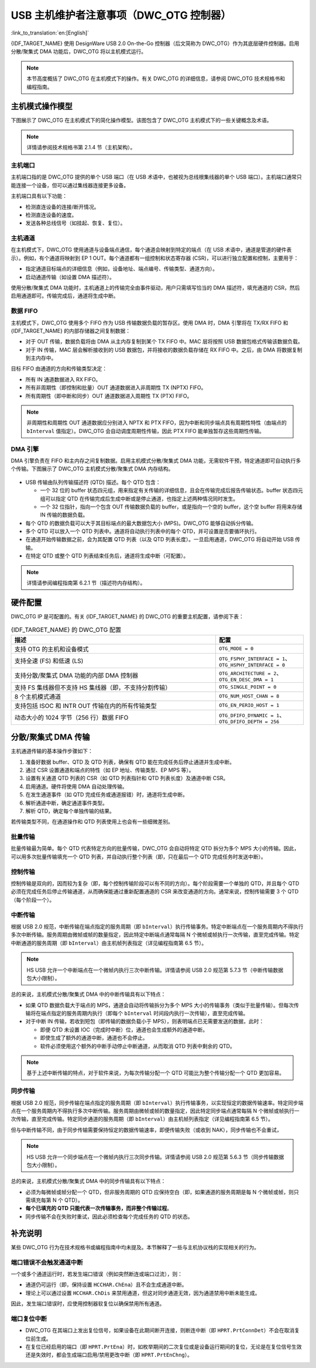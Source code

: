 USB 主机维护者注意事项（DWC_OTG 控制器）
=========================================

:link_to_translation:`en:[English]`

{IDF_TARGET_NAME} 使用 DesignWare USB 2.0 On-the-Go 控制器（后文简称为 DWC_OTG）作为其底层硬件控制器。启用分散/聚集式 DMA 功能后，DWC_OTG 将以主机模式运行。

.. note::

    本节高度概括了 DWC_OTG 在主机模式下的操作。有关 DWC_OTG 的详细信息，请参阅 DWC_OTG 技术规格书和编程指南。

主机模式操作模型
----------------

下图展示了 DWC_OTG 在主机模式下的简化操作模型。该图包含了 DWC_OTG 主机模式下的一些关键概念及术语。

.. figure:: ../../../../_static/usb_host/dwc-otg-operation.png
    :align: center
    :alt: DWC_OTG 主机模式操作模型
    :figclass: align-center

.. note::

    详情请参阅技术规格书第 2.1.4 节（主机架构）。

主机端口
^^^^^^^^^

主机端口指的是 DWC_OTG 提供的单个 USB 端口（在 USB 术语中，也被视为总线根集线器的单个 USB 端口）。主机端口通常只能连接一个设备，但可以通过集线器连接更多设备。

主机端口具有以下功能：

- 检测直连设备的连接/断开情况。
- 检测直连设备的速度。
- 发送各种总线信号（如挂起、恢复、复位）。

主机通道
^^^^^^^^

在主机模式下，DWC_OTG 使用通道与设备端点通信，每个通道会映射到特定的端点（在 USB 术语中，通道是管道的硬件表示）。例如，有个通道将映射到 EP 1 OUT。每个通道都有一组控制和状态寄存器 (CSR)，可以进行独立配置和控制，主要用于：

- 指定通道目标端点的详细信息（例如，设备地址、端点编号、传输类型、通道方向）。
- 启动通道传输（如设置 DMA 描述符）。

使用分散/聚集式 DMA 功能时，主机通道上的传输完全由事件驱动，用户只需填写恰当的 DMA 描述符，填充通道的 CSR，然后启用通道即可。传输完成后，通道将生成中断。

数据 FIFO
^^^^^^^^^^

主机模式下，DWC_OTG 使用多个 FIFO 作为 USB 传输数据负载的暂存区。使用 DMA 时，DMA 引擎将在 TX/RX FIFO 和 {IDF_TARGET_NAME} 的内部存储器之间复制数据：

- 对于 OUT 传输，数据负载将由 DMA 从主内存复制到某个 TX FIFO 中。MAC 层将按照 USB 数据包格式传输该数据负载。
- 对于 IN 传输，MAC 层会解析接收到的 USB 数据包，并将接收的数据负载存储在 RX FIFO 中。之后，由 DMA 将数据复制到主内存中。

目标 FIFO 由通道的方向和传输类型决定：

- 所有 IN 通道数据进入 RX FIFO。
- 所有非周期性（即控制和批量）OUT 通道数据进入非周期性 TX (NPTX) FIFO。
- 所有周期性（即中断和同步）OUT 通道数据进入周期性 TX (PTX) FIFO。

.. note::

    非周期性和周期性 OUT 通道数据应分别进入 NPTX 和 PTX FIFO，因为中断和同步端点具有周期性特性（由端点的 ``bInterval`` 值指定）。DWC_OTG 会自动调度周期性传输，因此 PTX FIFO 能单独暂存这些周期性传输。

DMA 引擎
^^^^^^^^

DMA 引擎负责在 FIFO 和主内存之间复制数据。启用主机模式分散/聚集式 DMA 功能，无需软件干预，特定通道即可自动执行多个传输。下图展示了 DWC_OTG 主机模式分散/聚集式 DMA 内存结构。

.. figure:: ../../../../_static/usb_host/dwc-otg-scatter-gather.png
    :align: center
    :alt: DWC_OTG 主机模式分散/聚集式 DMA 内存结构
    :figclass: align-center

- USB 传输由队列传输描述符 (QTD) 描述。每个 QTD 包含：

  - 一个 32 位的 buffer 状态四元组，用来指定有关传输的详细信息，且会在传输完成后报告传输状态。buffer 状态四元组可以指定 QTD 在传输完成后生成中断或是停止通道，也指定上述两种情况同时发生。
  - 一个 32 位指针，指向一个包含 OUT 传输数据负载的 buffer，或是指向一个空的 buffer，这个空 buffer 将用来存储 IN 传输的数据负载。

- 每个 QTD 的数据负载可以大于其目标端点的最大数据包大小 (MPS)。DWC_OTG 能够自动拆分传输。
- 多个 QTD 可以放入一个 QTD 列表中。通道将自动执行列表中的每个 QTD，并可设置是否要循环执行。
- 在通道开始传输数据之前，会为其配置 QTD 列表（以及 QTD 列表长度）。一旦启用通道，DWC_OTG 将自动开始 USB 传输。
- 在特定 QTD 或整个 QTD 列表结束任务后，通道将生成中断（可配置）。

.. note::

    详情请参阅编程指南第 6.2.1 节（描述符内存结构）。

硬件配置
--------

DWC_OTG IP 是可配置的。有关 {IDF_TARGET_NAME} 的 DWC_OTG 的重要主机配置，请参阅下表：

.. list-table:: {IDF_TARGET_NAME} 的 DWC_OTG 配置
    :widths: 70 30
    :header-rows: 1

    * - 描述
      - 配置
    * - 支持 OTG 的主机和设备模式
      - ``OTG_MODE = 0``
    * - 支持全速 (FS) 和低速 (LS)
      - ``OTG_FSPHY_INTERFACE = 1``、``OTG_HSPHY_INTERFACE = 0``
    * - 支持分散/聚集式 DMA 功能的内部 DMA 控制器
      - ``OTG_ARCHITECTURE = 2``、 ``OTG_EN_DESC_DMA = 1``
    * - 支持 FS 集线器但不支持 HS 集线器（即，不支持分割传输）
      - ``OTG_SINGLE_POINT = 0``
    * - 8 个主机模式通道
      - ``OTG_NUM_HOST_CHAN = 8``
    * - 支持包括 ISOC 和 INTR OUT 传输在内的所有传输类型
      - ``OTG_EN_PERIO_HOST = 1``
    * - 动态大小的 1024 字节（256 行）数据 FIFO
      - ``OTG_DFIFO_DYNAMIC = 1``、``OTG_DFIFO_DEPTH = 256``

分散/聚集式 DMA 传输
---------------------

主机通道传输的基本操作步骤如下：

#. 准备好数据 buffer、QTD 及 QTD 列表，确保有 QTD 能在完成任务后停止通道并生成中断。
#. 通过 CSR 设置通道和端点的特性（如 EP 地址、传输类型、EP MPS 等）。
#. 设置有关通道 QTD 列表的 CSR（如 QTD 列表指针和 QTD 列表长度）及通道中断 CSR。
#. 启用通道。硬件将使用 DMA 自动处理传输。
#. 在发生通道事件（如 QTD 完成任务或通道报错）时，通道将生成中断。
#. 解析通道中断，确定通道事件类型。
#. 解析 QTD，确定每个单独传输的结果。

若传输类型不同，在通道操作和 QTD 列表使用上也会有一些细微差别。

批量传输
^^^^^^^^

批量传输最为简单。每个 QTD 代表特定方向的批量传输，DWC_OTG 会自动将特定 QTD 拆分为多个 MPS 大小的传输。因此，可以用多次批量传输填充一个 QTD 列表，并自动执行整个列表（即，只在最后一个 QTD 完成任务时发送中断）。

控制传输
^^^^^^^^

控制传输是双向的，因而较为复杂（即，每个控制传输阶段可以有不同的方向）。每个阶段需要一个单独的 QTD，并且每个 QTD 必须在完成任务后停止传输通道，从而确保能通过重新配置通道的 CSR 来改变通道的方向。通常来说，控制传输需要 3 个 QTD（每个阶段一个）。

中断传输
^^^^^^^^

根据 USB 2.0 规范，中断传输在端点指定的服务周期（即 ``bInterval``）执行传输事务。特定中断端点在一个服务周期内不得执行多次中断传输。服务周期由微帧或帧的数量指定，因此特定中断端点通常每隔 N 个微帧或帧执行一次传输，直至完成传输。特定中断通道的服务周期（即 ``bInterval``）由主机帧列表指定（详见编程指南第 6.5 节）。

.. note::

  HS USB 允许一个中断端点在一个微帧内执行三次中断传输。详情请参阅 USB 2.0 规范第 5.7.3 节（中断传输数据包大小限制）。

总的来说，主机模式分散/聚集式 DMA 中的中断传输具有以下特点：

- 如果 QTD 数据负载大于端点的 MPS，通道会自动将传输拆分为多个 MPS 大小的传输事务（类似于批量传输）。但每次传输将在端点指定的服务周期内执行（即每个 ``bInterval`` 时间段内执行一次传输），直至完成传输。
- 对于中断 IN 传输，若收到短包（即传输的数据负载小于 MPS），则表明端点已无需要发送的数据，此时：

  - 即便 QTD 未设置 IOC（完成时中断）位，通道也会生成额外的通道中断。
  - 即使生成了额外的通道中断，通道也不会停止。
  - 软件必须使用这个额外的中断手动停止中断通道，从而取消 QTD 列表中剩余的 QTD。


.. note::

  基于上述中断传输的特点，对于软件来说，为每次传输分配一个 QTD 可能比为整个传输分配一个 QTD 更加容易。

同步传输
^^^^^^^^

根据 USB 2.0 规范，同步传输在端点指定的服务周期（即 ``bInterval``）执行传输事务，以实现恒定的数据传输速率。特定同步端点在一个服务周期内不得执行多次中断传输。服务周期由微帧或帧的数量指定，因此特定同步端点通常每隔 N 个微帧或帧执行一次传输，直至完成传输。特定同步通道的服务周期（即 ``bInterval``）由主机帧列表指定（详见编程指南第 6.5 节）。

但与中断传输不同，由于同步传输需要保持恒定的数据传输速率，即便传输失败（或收到 NAK），同步传输也不会重试，

.. note::

  HS USB 允许一个同步端点在一个微帧内执行三次同步传输。详情请参阅 USB 2.0 规范第 5.6.3 节（同步传输数据包大小限制）。

总的来说，主机模式分散/聚集式 DMA 中的同步传输具有以下特点：

- 必须为每微帧或帧分配一个 QTD，但非服务周期的 QTD 应保持空白（即，如果通道的服务周期是每 N 个微帧或帧，则只需填充每第 N 个 QTD）。
- **每个已填充的 QTD 只能代表一次传输事务，而非整个传输过程**。
- 同步传输不会在失败时重试，因此必须检查每个完成任务的 QTD 的状态。

补充说明
--------

某些 DWC_OTG 行为在技术规格书或编程指南中均未提及。本节解释了一些与主机协议栈的实现相关的行为。

端口错误不会触发通道中断
^^^^^^^^^^^^^^^^^^^^^^^^

一个或多个通道运行时，若发生端口错误（例如突然断连或端口过流），则：

- 通道仍可运行（即，保持设置 ``HCCHAR.ChEna``）且不会生成通道中断。
- 理论上可以通过设置 ``HCCHAR.ChDis`` 来禁用通道，但这对同步通道无效，因为通道禁用中断未能生成。

因此，发生端口错误时，应使用控制器软复位以确保禁用所有通道。

端口复位中断
^^^^^^^^^^^^

- DWC_OTG 在其端口上发出复位信号，如果设备在此期间断开连接，则断连中断（即 ``HPRT.PrtConnDet``）不会在取消复位前生成。
- 在复位已经启用的端口（即 ``HPRT.PrtEna``）时，如枚举期间的二次复位或是设备运行期间的复位，无论是在复位信号生效还是失效时，都会生成端口启用/禁用更改中断（即 ``HPRT.PrtEnChng``）。
